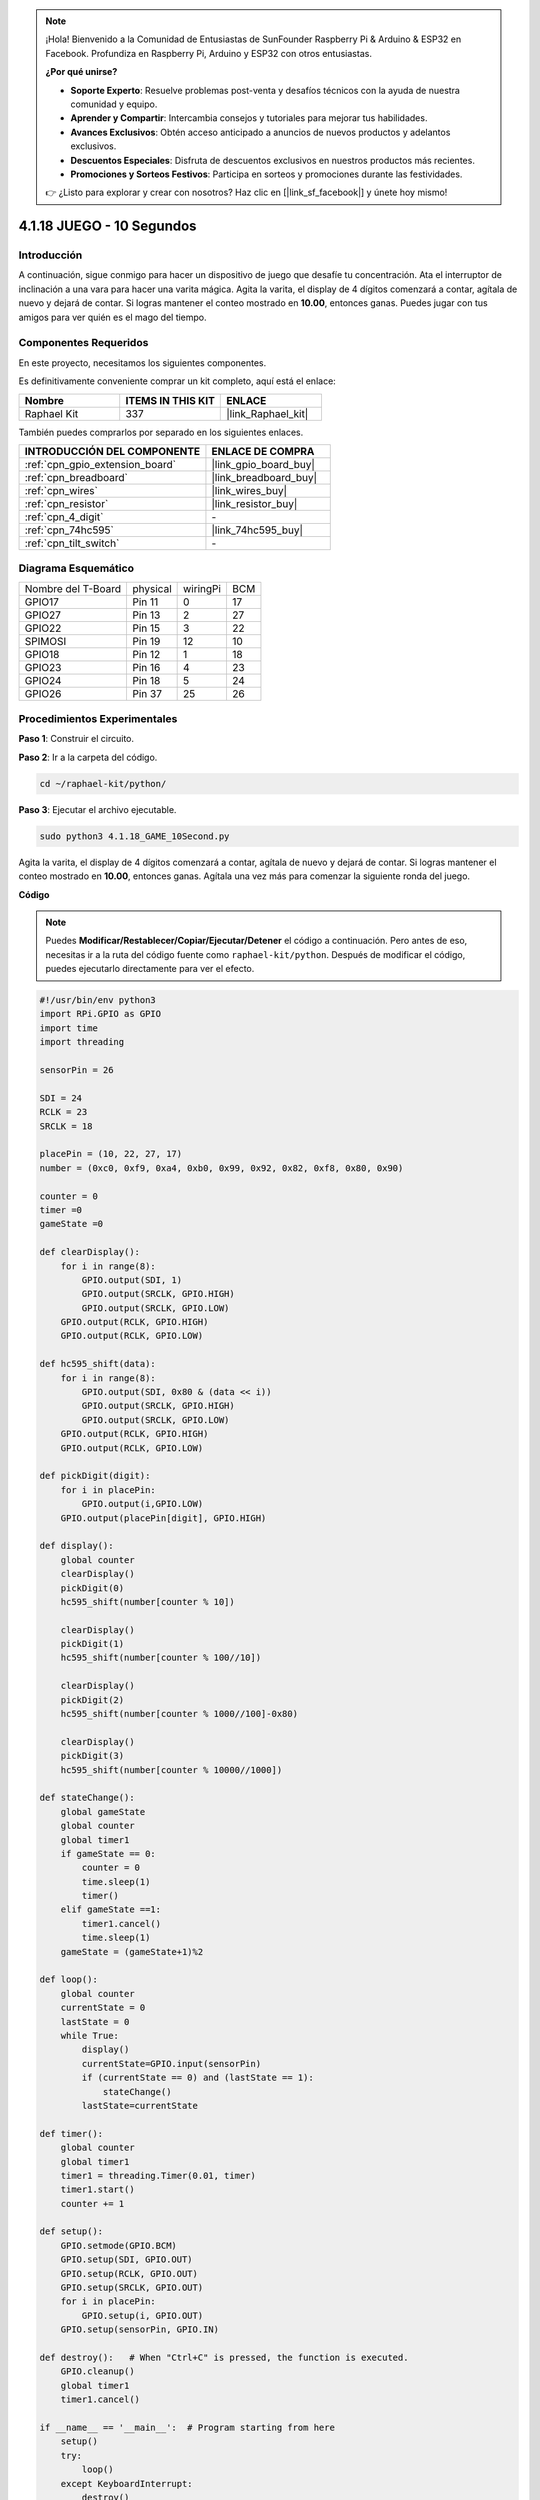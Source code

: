.. note::

    ¡Hola! Bienvenido a la Comunidad de Entusiastas de SunFounder Raspberry Pi & Arduino & ESP32 en Facebook. Profundiza en Raspberry Pi, Arduino y ESP32 con otros entusiastas.

    **¿Por qué unirse?**

    - **Soporte Experto**: Resuelve problemas post-venta y desafíos técnicos con la ayuda de nuestra comunidad y equipo.
    - **Aprender y Compartir**: Intercambia consejos y tutoriales para mejorar tus habilidades.
    - **Avances Exclusivos**: Obtén acceso anticipado a anuncios de nuevos productos y adelantos exclusivos.
    - **Descuentos Especiales**: Disfruta de descuentos exclusivos en nuestros productos más recientes.
    - **Promociones y Sorteos Festivos**: Participa en sorteos y promociones durante las festividades.

    👉 ¿Listo para explorar y crear con nosotros? Haz clic en [|link_sf_facebook|] y únete hoy mismo!

.. _4.1.18_py:


4.1.18 JUEGO - 10 Segundos
===================================

Introducción
-------------------

A continuación, sigue conmigo para hacer un dispositivo de juego que desafíe tu concentración. 
Ata el interruptor de inclinación a una vara para hacer una varita mágica. Agita la varita, 
el display de 4 dígitos comenzará a contar, agítala de nuevo y dejará de contar. Si logras 
mantener el conteo mostrado en **10.00**, entonces ganas. Puedes jugar con tus amigos para 
ver quién es el mago del tiempo.


Componentes Requeridos
------------------------------

En este proyecto, necesitamos los siguientes componentes.

.. image:: ../img/list_GAME_10_Second.png
    :align: center

Es definitivamente conveniente comprar un kit completo, aquí está el enlace:

.. list-table::
    :widths: 20 20 20
    :header-rows: 1

    *   - Nombre	
        - ITEMS IN THIS KIT
        - ENLACE
    *   - Raphael Kit
        - 337
        - |link_Raphael_kit|

También puedes comprarlos por separado en los siguientes enlaces.

.. list-table::
    :widths: 30 20
    :header-rows: 1

    *   - INTRODUCCIÓN DEL COMPONENTE
        - ENLACE DE COMPRA

    *   - :ref:`cpn_gpio_extension_board`
        - |link_gpio_board_buy|
    *   - :ref:`cpn_breadboard`
        - |link_breadboard_buy|
    *   - :ref:`cpn_wires`
        - |link_wires_buy|
    *   - :ref:`cpn_resistor`
        - |link_resistor_buy|
    *   - :ref:`cpn_4_digit`
        - \-
    *   - :ref:`cpn_74hc595`
        - |link_74hc595_buy|
    *   - :ref:`cpn_tilt_switch`
        - \-

Diagrama Esquemático
------------------------

================== ======== ======== ===
Nombre del T-Board physical wiringPi BCM
GPIO17             Pin 11   0        17
GPIO27             Pin 13   2        27
GPIO22             Pin 15   3        22
SPIMOSI            Pin 19   12       10
GPIO18             Pin 12   1        18
GPIO23             Pin 16   4        23
GPIO24             Pin 18   5        24
GPIO26             Pin 37   25       26
================== ======== ======== ===

.. image:: ../img/Schematic_three_one13.png
   :align: center

Procedimientos Experimentales
-----------------------------------

**Paso 1**: Construir el circuito.

.. image:: ../img/image277.png

**Paso 2**: Ir a la carpeta del código.

.. raw:: html

   <run></run>

.. code-block::

    cd ~/raphael-kit/python/

**Paso 3**: Ejecutar el archivo ejecutable.

.. raw:: html

   <run></run>

.. code-block::

    sudo python3 4.1.18_GAME_10Second.py

Agita la varita, el display de 4 dígitos comenzará a contar, agítala de nuevo 
y dejará de contar. Si logras mantener el conteo mostrado en **10.00**, entonces 
ganas. Agítala una vez más para comenzar la siguiente ronda del juego.

**Código**

.. note::
    Puedes **Modificar/Restablecer/Copiar/Ejecutar/Detener** el código a continuación. Pero antes de eso, necesitas ir a la ruta del código fuente como ``raphael-kit/python``. Después de modificar el código, puedes ejecutarlo directamente para ver el efecto.

.. raw:: html

    <run></run>

.. code-block:: python

    #!/usr/bin/env python3
    import RPi.GPIO as GPIO
    import time
    import threading

    sensorPin = 26

    SDI = 24
    RCLK = 23
    SRCLK = 18

    placePin = (10, 22, 27, 17)
    number = (0xc0, 0xf9, 0xa4, 0xb0, 0x99, 0x92, 0x82, 0xf8, 0x80, 0x90)

    counter = 0
    timer =0
    gameState =0

    def clearDisplay():
        for i in range(8):
            GPIO.output(SDI, 1)
            GPIO.output(SRCLK, GPIO.HIGH)
            GPIO.output(SRCLK, GPIO.LOW)
        GPIO.output(RCLK, GPIO.HIGH)
        GPIO.output(RCLK, GPIO.LOW)

    def hc595_shift(data):
        for i in range(8):
            GPIO.output(SDI, 0x80 & (data << i))
            GPIO.output(SRCLK, GPIO.HIGH)
            GPIO.output(SRCLK, GPIO.LOW)
        GPIO.output(RCLK, GPIO.HIGH)
        GPIO.output(RCLK, GPIO.LOW)

    def pickDigit(digit):
        for i in placePin:
            GPIO.output(i,GPIO.LOW)
        GPIO.output(placePin[digit], GPIO.HIGH)

    def display():
        global counter
        clearDisplay()
        pickDigit(0)
        hc595_shift(number[counter % 10])

        clearDisplay()
        pickDigit(1)
        hc595_shift(number[counter % 100//10])

        clearDisplay()
        pickDigit(2)
        hc595_shift(number[counter % 1000//100]-0x80)

        clearDisplay()
        pickDigit(3)
        hc595_shift(number[counter % 10000//1000])

    def stateChange():
        global gameState
        global counter
        global timer1
        if gameState == 0:
            counter = 0
            time.sleep(1)
            timer()
        elif gameState ==1:
            timer1.cancel()
            time.sleep(1)
        gameState = (gameState+1)%2

    def loop():
        global counter
        currentState = 0
        lastState = 0
        while True:
            display()
            currentState=GPIO.input(sensorPin)
            if (currentState == 0) and (lastState == 1):
                stateChange()
            lastState=currentState

    def timer():
        global counter
        global timer1
        timer1 = threading.Timer(0.01, timer)
        timer1.start()
        counter += 1

    def setup():
        GPIO.setmode(GPIO.BCM)
        GPIO.setup(SDI, GPIO.OUT)
        GPIO.setup(RCLK, GPIO.OUT)
        GPIO.setup(SRCLK, GPIO.OUT)
        for i in placePin:
            GPIO.setup(i, GPIO.OUT)
        GPIO.setup(sensorPin, GPIO.IN)

    def destroy():   # When "Ctrl+C" is pressed, the function is executed.
        GPIO.cleanup()
        global timer1
        timer1.cancel()

    if __name__ == '__main__':  # Program starting from here
        setup()
        try:
            loop()
        except KeyboardInterrupt:
            destroy()

**Explicación del Código**

.. code-block:: python

    def stateChange():
        global gameState
        global counter
        global timer1
        if gameState == 0:
            counter = 0
            time.sleep(1)
            timer() 
        elif gameState ==1:
            timer1.cancel()
            time.sleep(1)
        gameState = (gameState+1)%2

El juego se divide en dos modos:

``gameState==0`` es el modo "inicio", en el cual se mide el tiempo y se
muestra en el display de segmentos. Al agitar el interruptor de inclinación,
se entra en el modo "mostrar".

``gameState==1`` es el modo "mostrar", que detiene el cronometraje y muestra el
tiempo en el display de segmentos. Al agitar el interruptor de inclinación
nuevamente, se reinicia el temporizador y se reinicia el juego.

.. code-block:: python

    def loop():
        global counter
        currentState = 0
        lastState = 0
        while True:
            display()
            currentState=GPIO.input(sensorPin)
            if (currentState == 0) and (lastState == 1):
                stateChange()
            lastState=currentState

``loop()`` es la función principal. Primero, el tiempo se muestra en el display
de segmentos de 4 dígitos y se lee el valor del interruptor de inclinación. Si
el estado del interruptor de inclinación ha cambiado, se llama a
``stateChange()``.

.. code-block:: python

    def timer():  
        global counter
        global timer1
        timer1 = threading.Timer(0.01, timer) 
        timer1.start()  
        counter += 1

Después de que el intervalo alcanza 0.01s, se llama a la función del
temporizador; se suma 1 a counter, y se usa el temporizador nuevamente para
ejecutarse repetidamente cada 0.01s.

Imagen del Fenómeno
-----------------------

.. image:: ../img/image278.jpeg
   :align: center




